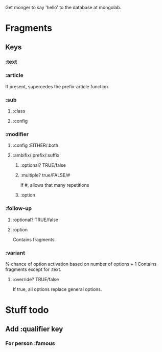 Get monger to say 'hello' to the database at mongolab.

* Fragments
** Keys
*** :text
*** :article
If present, supercedes the prefix-article function.
*** :sub
**** :class
**** :config
*** :modifier
**** :config :EITHER/:both
**** :ambifix/:prefix/:suffix
***** :optional? TRUE/false
***** :multiple? true/FALSE/#
If #, allows that many repetitions
***** :option
*** :follow-up
***** :optional? TRUE/false
***** :option
Contains fragments.
*** :variant
% chance of option activation based on number of options + 1
Contains fragments except for :text.
**** :override? TRUE/false
If true, all options replace general options.

* Stuff todo
** Add :qualifier key
*** For person :famous
